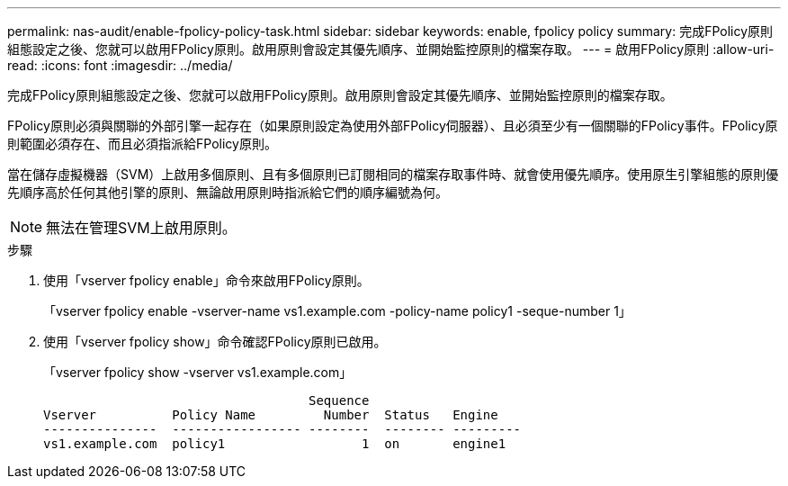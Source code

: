 ---
permalink: nas-audit/enable-fpolicy-policy-task.html 
sidebar: sidebar 
keywords: enable, fpolicy policy 
summary: 完成FPolicy原則組態設定之後、您就可以啟用FPolicy原則。啟用原則會設定其優先順序、並開始監控原則的檔案存取。 
---
= 啟用FPolicy原則
:allow-uri-read: 
:icons: font
:imagesdir: ../media/


[role="lead"]
完成FPolicy原則組態設定之後、您就可以啟用FPolicy原則。啟用原則會設定其優先順序、並開始監控原則的檔案存取。

FPolicy原則必須與關聯的外部引擎一起存在（如果原則設定為使用外部FPolicy伺服器）、且必須至少有一個關聯的FPolicy事件。FPolicy原則範圍必須存在、而且必須指派給FPolicy原則。

當在儲存虛擬機器（SVM）上啟用多個原則、且有多個原則已訂閱相同的檔案存取事件時、就會使用優先順序。使用原生引擎組態的原則優先順序高於任何其他引擎的原則、無論啟用原則時指派給它們的順序編號為何。

[NOTE]
====
無法在管理SVM上啟用原則。

====
.步驟
. 使用「vserver fpolicy enable」命令來啟用FPolicy原則。
+
「vserver fpolicy enable -vserver-name vs1.example.com -policy-name policy1 -seque-number 1」

. 使用「vserver fpolicy show」命令確認FPolicy原則已啟用。
+
「vserver fpolicy show -vserver vs1.example.com」

+
[listing]
----

                                   Sequence
Vserver          Policy Name         Number  Status   Engine
---------------  ----------------- --------  -------- ---------
vs1.example.com  policy1                  1  on       engine1
----

